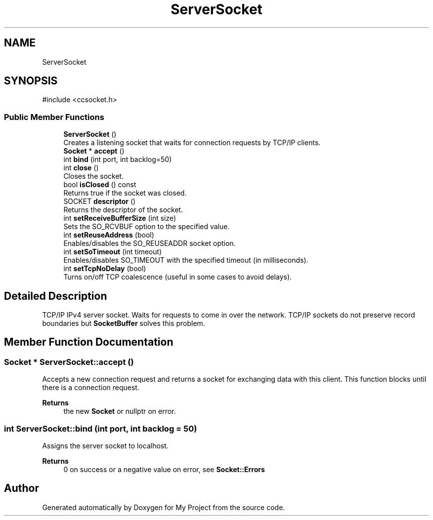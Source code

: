 .TH "ServerSocket" 3 "My Project" \" -*- nroff -*-
.ad l
.nh
.SH NAME
ServerSocket
.SH SYNOPSIS
.br
.PP
.PP
\fR#include <ccsocket\&.h>\fP
.SS "Public Member Functions"

.in +1c
.ti -1c
.RI "\fBServerSocket\fP ()"
.br
.RI "Creates a listening socket that waits for connection requests by TCP/IP clients\&. "
.ti -1c
.RI "\fBSocket\fP * \fBaccept\fP ()"
.br
.ti -1c
.RI "int \fBbind\fP (int port, int backlog=50)"
.br
.ti -1c
.RI "int \fBclose\fP ()"
.br
.RI "Closes the socket\&. "
.ti -1c
.RI "bool \fBisClosed\fP () const"
.br
.RI "Returns true if the socket was closed\&. "
.ti -1c
.RI "SOCKET \fBdescriptor\fP ()"
.br
.RI "Returns the descriptor of the socket\&. "
.ti -1c
.RI "int \fBsetReceiveBufferSize\fP (int size)"
.br
.RI "Sets the SO_RCVBUF option to the specified value\&. "
.ti -1c
.RI "int \fBsetReuseAddress\fP (bool)"
.br
.RI "Enables/disables the SO_REUSEADDR socket option\&. "
.ti -1c
.RI "int \fBsetSoTimeout\fP (int timeout)"
.br
.RI "Enables/disables SO_TIMEOUT with the specified timeout (in milliseconds)\&. "
.ti -1c
.RI "int \fBsetTcpNoDelay\fP (bool)"
.br
.RI "Turns on/off TCP coalescence (useful in some cases to avoid delays)\&. "
.in -1c
.SH "Detailed Description"
.PP 
TCP/IP IPv4 server socket\&. Waits for requests to come in over the network\&. TCP/IP sockets do not preserve record boundaries but \fBSocketBuffer\fP solves this problem\&. 
.SH "Member Function Documentation"
.PP 
.SS "\fBSocket\fP * ServerSocket::accept ()"
Accepts a new connection request and returns a socket for exchanging data with this client\&. This function blocks until there is a connection request\&. 
.PP
\fBReturns\fP
.RS 4
the new \fBSocket\fP or nullptr on error\&. 
.RE
.PP

.SS "int ServerSocket::bind (int port, int backlog = \fR50\fP)"
Assigns the server socket to localhost\&. 
.PP
\fBReturns\fP
.RS 4
0 on success or a negative value on error, see \fBSocket::Errors\fP 
.RE
.PP


.SH "Author"
.PP 
Generated automatically by Doxygen for My Project from the source code\&.
